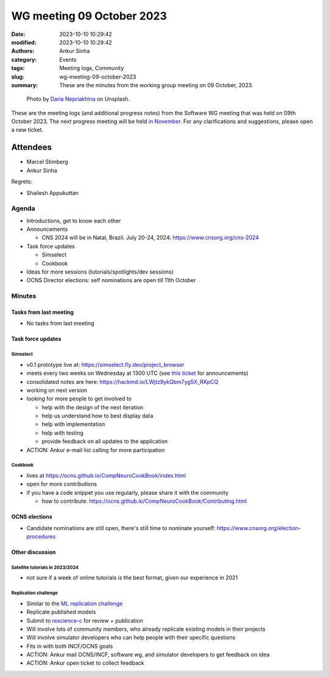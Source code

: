 WG meeting 09 October 2023
############################
:date: 2023-10-10 10:29:42
:modified: 2023-10-10 10:29:42
:authors: Ankur Sinha
:category: Events
:tags: Meeting logs, Community
:slug: wg-meeting-09-october-2023
:summary: These are the minutes from the working group meeting on 09 October, 2023.

.. raw:: html

   <center>

.. figure:: {static}/images/20210107-meeting-logs.jpg
    :alt: Photo by Daria Nepriakhina on Unsplash
    :width: 40%
    :class: img-responsive
    :target: #

    Photo by `Daria Nepriakhina <https://unsplash.com/@epicantus?utm_source=unsplash&amp;utm_medium=referral&amp;utm_content=creditCopyText>`__ on Unsplash.

.. raw:: html

   </center>
   <br />


These are the meeting logs (and additional progress notes) from the Software WG meeting that was held on 09th October 2023.
The next progress meeting will be held `in November <{filename}/pages/contact.rst>`__.
For any clarifications and suggestions, please open a new ticket.

Attendees
---------

- Marcel Stimberg
- Ankur Sinha

Regrets:

- Shailesh Appukuttan


Agenda
======

- Introductions, get to know each other
- Announcements

  - CNS 2024 will be in Natal, Brazil. July 20-24, 2024: https://www.cnsorg.org/cns-2024

- Task force updates

  - Simselect
  - Cookbook

- Ideas for more sessions (tutorials/spotlights/dev sessions)
- OCNS Director elections: self nominations are open till 11th October

Minutes
=========

Tasks from last meeting
~~~~~~~~~~~~~~~~~~~~~~~

- No tasks from last meeting


Task force updates
~~~~~~~~~~~~~~~~~~~
Simselect
++++++++++

- v0.1 prototype live at: https://simselect.fly.dev/project_browser
- meets every two weeks on Wednesday at 1300 UTC (see `this ticket <https://github.com/OCNS/SoftwareWG/issues/117>`__ for announcements)
- consolidated notes are here: https://hackmd.io/LWjtz9ykQbm7yg5X_RKpCQ
- working on next version
- looking for more people to get involved to

  - help with the design of the next iteration
  - help us understand how to best display data
  - help with implementation
  - help with testing
  - provide feedback on all updates to the application

- ACTION: Ankur e-mail list calling for more participation

Cookbook
++++++++++

- lives at https://ocns.github.io/CompNeuroCookBook/index.html
- open for more contributions
- if you have a code snippet you use regularly, please share it with the community

  - how to contribute: https://ocns.github.io/CompNeuroCookBook/Contributing.html

OCNS elections
~~~~~~~~~~~~~~~

- Candidate nominations are still open, there's still time to nominate yourself: https://www.cnsorg.org/election-procedures

Other discussion
~~~~~~~~~~~~~~~~~

Satellite tutorials in 2023/2024
+++++++++++++++++++++++++++++++++

- not sure if a week of online tutorials is the best format, given our experience in 2021

Replication challenge
++++++++++++++++++++++

- Similar to the `ML replication challenge <https://paperswithcode.com/rc2022>`__
- Replicate published models
- Submit to `rescience-c <http://rescience.github.io/read/>`__ for review + publication
- Will involve lots of community members, who already replicate existing models in their projects
- Will involve simulator developers who can help people with their specific questions
- Fits in with both INCF/OCNS goals
- ACTION: Ankur mail OCNS/INCF, software wg, and simulator developers to get feedback on idea
- ACTION: Ankur open ticket to collect feedback
